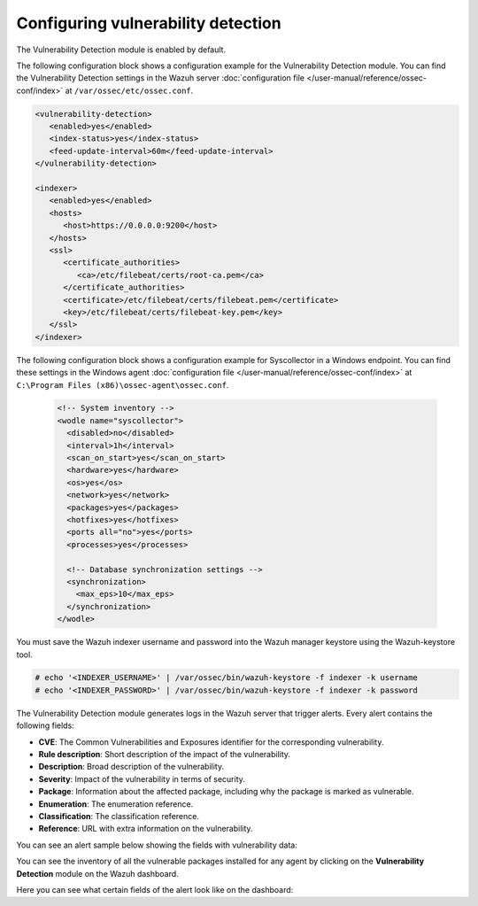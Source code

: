 .. Copyright (C) 2015, Wazuh, Inc.

.. meta::
   :description: Learn how to check the Vulnerability Detection module configuration in this section of the documentation.

Configuring vulnerability detection
===================================

The Vulnerability Detection module is enabled by default.

The following configuration block shows a configuration example for the Vulnerability Detection module. You can find the Vulnerability Detection settings in the Wazuh server :doc:`configuration file </user-manual/reference/ossec-conf/index>` at ``/var/ossec/etc/ossec.conf``.

.. code-block:: xml

   <vulnerability-detection>
      <enabled>yes</enabled>
      <index-status>yes</index-status>
      <feed-update-interval>60m</feed-update-interval>
   </vulnerability-detection>

   <indexer>
      <enabled>yes</enabled>
      <hosts>
         <host>https://0.0.0.0:9200</host>
      </hosts>
      <ssl>
         <certificate_authorities>
            <ca>/etc/filebeat/certs/root-ca.pem</ca>
         </certificate_authorities>
         <certificate>/etc/filebeat/certs/filebeat.pem</certificate>
         <key>/etc/filebeat/certs/filebeat-key.pem</key>
      </ssl>
   </indexer>

The following configuration block shows a configuration example for Syscollector in a Windows endpoint. You can find these settings in the Windows agent :doc:`configuration file </user-manual/reference/ossec-conf/index>` at ``C:\Program Files (x86)\ossec-agent\ossec.conf``.

 .. code-block:: xml

    <!-- System inventory -->
    <wodle name="syscollector">
      <disabled>no</disabled>
      <interval>1h</interval>
      <scan_on_start>yes</scan_on_start>
      <hardware>yes</hardware>
      <os>yes</os>
      <network>yes</network>
      <packages>yes</packages>
      <hotfixes>yes</hotfixes>
      <ports all="no">yes</ports>
      <processes>yes</processes>

      <!-- Database synchronization settings -->
      <synchronization>
        <max_eps>10</max_eps>
      </synchronization>
    </wodle>

You must save the Wazuh indexer username and password into the Wazuh manager keystore using the Wazuh-keystore tool.

.. code-block:: console

   # echo '<INDEXER_USERNAME>' | /var/ossec/bin/wazuh-keystore -f indexer -k username
   # echo '<INDEXER_PASSWORD>' | /var/ossec/bin/wazuh-keystore -f indexer -k password

The Vulnerability Detection module generates logs in the Wazuh server that trigger alerts. Every alert contains the following fields:

-  **CVE**: The Common Vulnerabilities and Exposures identifier for the corresponding vulnerability.
-  **Rule description**: Short description of the impact of the vulnerability.
-  **Description**: Broad description of the vulnerability.
-  **Severity**: Impact of the vulnerability in terms of security.
-  **Package**: Information about the affected package, including why the package is marked as vulnerable.
-  **Enumeration**: The enumeration reference.
-  **Classification**: The classification reference.
-  **Reference**: URL with extra information on the vulnerability.

You can see an alert sample below showing the fields with vulnerability data:

.. code-block:: json
   :emphasize-lines: 24, 25, 32-42, 46, 48, 49, 69

   {
     "_index": "wazuh-alerts-4.x-env-1-2024.01.04",
     "_id": "5ZzO1IwBJcbqfTZ98NzR",
     "_version": 1,
     "_score": null,
     "_source": {
       "cluster": {
         "node": "worker_01",
         "name": "wazuh1"
       },
       "input": {
         "type": "log"
       },
       "agent": {
         "ip": "10.0.1.64",
         "name": "Centos",
         "id": "003"
       },
       "manager": {
         "name": "wazuh-manager-worker-0"
       },
       "data": {
         "vulnerability": {
           "reference": "https://access.redhat.com/security/cve/cve-2022-3775, https://security.gentoo.org/glsa/202311-14",
           "severity": "High",
           "score": {
             "environmental": "0",
             "version": "3.1",
             "temporal": "0",
             "base": "7.100000"
           },
           "cve": "CVE-2022-3775",
           "package": {
             "installed": "2021-06-02T06:06:51.000Z",
             "path": " ",
             "size": "9264704",
             "name": "grub2-tools",
             "description": "Support tools for GRUB.",
             "type": "rpm",
             "version": "1:2.02-99.el8",
             "architecture": "x86_64"
           },
           "scanner": {
             "vendor": "Wazuh"
           },
           "description": "When rendering certain unicode sequences, grub2's font code doesn't proper validate if the informed glyph's width and height is constrained within bitmap size. As consequence an attacker can craft an input which will lead to a out-of-bounds write into grub2's heap, leading to memory corruption and availability issues. Although complex, arbitrary code execution could not be discarded.",
           "category": "Packages",
           "classification": "CVSS",
           "enumeration": "CVE",
           "status": "Active"
         },
         "aws": {
           "accountId": "",
           "region": ""
         }
       },
       "rule": {
         "firedtimes": 1752,
         "mail": false,
         "level": 10,
         "pci_dss": [
           "11.2.1",
           "11.2.3"
         ],
         "tsc": [
           "CC7.1",
           "CC7.2"
         ],
         "description": "CVE-2022-3775 affects grub2-tools",
         "groups": [
           "vulnerability-detector"
         ],
         "id": "23505",
         "gdpr": [
           "IV_35.7.d"
         ]
       },
       "location": "vulnerability-scanner",
       "decoder": {
         "name": "json"
       },
       "id": "1704377379.22094196",
       "timestamp": "2024-01-04T14:09:39.845+0000"
     },
     "fields": {
       "timestamp": [
         "2024-01-04T14:09:39.845Z"
       ]
     },
     "highlight": {
       "rule.groups": [
         "@opensearch-dashboards-highlighted-field@vulnerability-detector@/opensearch-dashboards-highlighted-field@"
       ]
     },
     "sort": [
       1704377379845
     ]
   }

You can see the inventory of all the vulnerable packages installed for any agent by clicking on the **Vulnerability Detection** module on the Wazuh dashboard.

.. thumbnail:: /images/manual/vuln-detector/vuln-inventory01.png
   :title: Vulnerable packages inventory
   :align: center
   :width: 80%

.. thumbnail:: /images/manual/vuln-detector/vuln-inventory02.png
   :title: Vulnerability details in Vulnerable packages inventory
   :align: center
   :width: 80%

Here you can see what certain fields of the alert look like on the dashboard:

.. thumbnail:: /images/manual/vuln-detector/vuln-alert-fields.png
   :title: Fields in vulnerability alert
   :align: center
   :width: 80%
